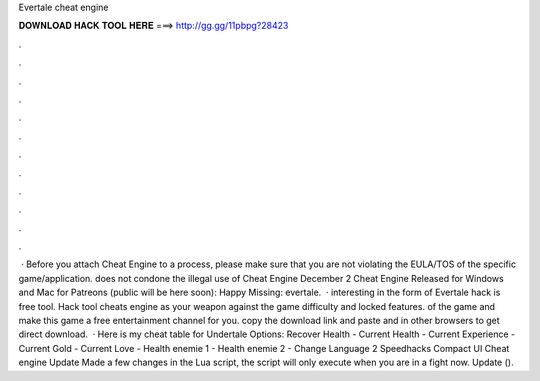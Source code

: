 Evertale cheat engine

𝐃𝐎𝐖𝐍𝐋𝐎𝐀𝐃 𝐇𝐀𝐂𝐊 𝐓𝐎𝐎𝐋 𝐇𝐄𝐑𝐄 ===> http://gg.gg/11pbpg?28423

.

.

.

.

.

.

.

.

.

.

.

.

 · Before you attach Cheat Engine to a process, please make sure that you are not violating the EULA/TOS of the specific game/application.  does not condone the illegal use of Cheat Engine December 2 Cheat Engine Released for Windows and Mac for Patreons (public will be here soon): Happy Missing: evertale.  · interesting in the form of Evertale hack is free tool. Hack tool cheats engine as your weapon against the game difficulty and locked features. of the game and make this game a free entertainment channel for you. copy the download link and paste and in other browsers to get direct download.  · Here is my cheat table for Undertale Options: Recover Health - Current Health - Current Experience - Current Gold - Current Love - Health enemie 1 - Health enemie 2 - Change Language 2 Speedhacks Compact UI Cheat engine Update Made a few changes in the Lua script, the script will only execute when you are in a fight now. Update ().